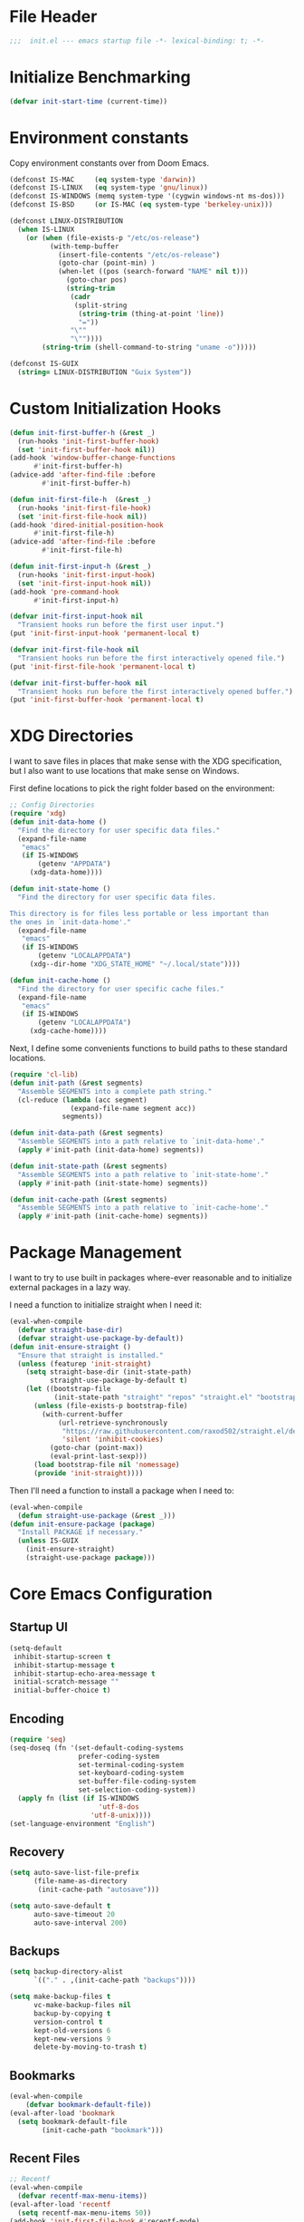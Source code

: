 #+AUTHOR: Jake Shilling
#+LANG: en
#+STARTUP: overview
#+PROPERTY: header-args :cache yes :mkdirp yes :padline yes :comments link :tangle init.el

* File Header
#+begin_src emacs-lisp
;;;  init.el --- emacs startup file -*- lexical-binding: t; -*-
#+end_src

* Initialize Benchmarking
#+begin_src emacs-lisp
(defvar init-start-time (current-time))
#+end_src

* Environment constants

Copy environment constants over from Doom Emacs.

#+begin_src emacs-lisp
(defconst IS-MAC     (eq system-type 'darwin))
(defconst IS-LINUX   (eq system-type 'gnu/linux))
(defconst IS-WINDOWS (memq system-type '(cygwin windows-nt ms-dos)))
(defconst IS-BSD     (or IS-MAC (eq system-type 'berkeley-unix)))

(defconst LINUX-DISTRIBUTION
  (when IS-LINUX
    (or (when (file-exists-p "/etc/os-release")
          (with-temp-buffer
            (insert-file-contents "/etc/os-release")
            (goto-char (point-min) )
            (when-let ((pos (search-forward "NAME" nil t)))
              (goto-char pos)
              (string-trim
               (cadr
                (split-string
                 (string-trim (thing-at-point 'line))
                 "="))
               "\""
               "\""))))
        (string-trim (shell-command-to-string "uname -o")))))

(defconst IS-GUIX
  (string= LINUX-DISTRIBUTION "Guix System"))
#+end_src

* Custom Initialization Hooks

#+begin_src emacs-lisp
  (defun init-first-buffer-h (&rest _)
    (run-hooks 'init-first-buffer-hook)
    (set 'init-first-buffer-hook nil))
  (add-hook 'window-buffer-change-functions
	    #'init-first-buffer-h)
  (advice-add 'after-find-file :before
	      #'init-first-buffer-h)

  (defun init-first-file-h  (&rest _)
    (run-hooks 'init-first-file-hook)
    (set 'init-first-file-hook nil))
  (add-hook 'dired-initial-position-hook
	    #'init-first-file-h)
  (advice-add 'after-find-file :before
	      #'init-first-file-h)

  (defun init-first-input-h (&rest _)
    (run-hooks 'init-first-input-hook)
    (set 'init-first-input-hook nil))
  (add-hook 'pre-command-hook
	    #'init-first-input-h)
#+end_src

#+begin_src emacs-lisp
(defvar init-first-input-hook nil
  "Transient hooks run before the first user input.")
(put 'init-first-input-hook 'permanent-local t)

(defvar init-first-file-hook nil
  "Transient hooks run before the first interactively opened file.")
(put 'init-first-file-hook 'permanent-local t)

(defvar init-first-buffer-hook nil
  "Transient hooks run before the first interactively opened buffer.")
(put 'init-first-buffer-hook 'permanent-local t)
#+end_src

* XDG Directories

I want to save files in places that make sense with the XDG
specification, but I also want to use locations that make sense on
Windows.

First define locations to pick the right folder based on the
environment:

#+begin_src emacs-lisp
;; Config Directories
(require 'xdg)
(defun init-data-home ()
  "Find the directory for user specific data files."
  (expand-file-name
   "emacs"
   (if IS-WINDOWS
       (getenv "APPDATA")
     (xdg-data-home))))

(defun init-state-home ()
  "Find the directory for user specific data files.

This directory is for files less portable or less important than
the ones in `init-data-home'."
  (expand-file-name
   "emacs"
   (if IS-WINDOWS
       (getenv "LOCALAPPDATA")
     (xdg--dir-home "XDG_STATE_HOME" "~/.local/state"))))

(defun init-cache-home ()
  "Find the directory for user specific cache files."
  (expand-file-name
   "emacs"
   (if IS-WINDOWS
       (getenv "LOCALAPPDATA")
     (xdg-cache-home))))
#+end_src

Next, I define some convenients functions to build paths to these
standard locations.

#+begin_src emacs-lisp
(require 'cl-lib)
(defun init-path (&rest segments)
  "Assemble SEGMENTS into a complete path string."
  (cl-reduce (lambda (acc segment)
               (expand-file-name segment acc))
             segments))

(defun init-data-path (&rest segments)
  "Assemble SEGMENTS into a path relative to `init-data-home'."
  (apply #'init-path (init-data-home) segments))

(defun init-state-path (&rest segments)
  "Assemble SEGMENTS into a path relative to `init-state-home'."
  (apply #'init-path (init-state-home) segments))

(defun init-cache-path (&rest segments)
  "Assemble SEGMENTS into a path relative to `init-cache-home'."
  (apply #'init-path (init-cache-home) segments))
#+end_src

* Package Management

I want to try to use built in packages where-ever reasonable and to
initialize external packages in a lazy way.

I need a function to initialize straight when I need it:
#+begin_src emacs-lisp
(eval-when-compile
  (defvar straight-base-dir)
  (defvar straight-use-package-by-default))
(defun init-ensure-straight ()
  "Ensure that straight is installed."
  (unless (featurep 'init-straight)
    (setq straight-base-dir (init-state-path)
          straight-use-package-by-default t)
    (let ((bootstrap-file
           (init-state-path "straight" "repos" "straight.el" "bootstrap.el")))
      (unless (file-exists-p bootstrap-file)
        (with-current-buffer
            (url-retrieve-synchronously
             "https://raw.githubusercontent.com/raxod502/straight.el/develop/install.el"
             'silent 'inhibit-cookies)
          (goto-char (point-max))
          (eval-print-last-sexp)))
      (load bootstrap-file nil 'nomessage)
      (provide 'init-straight))))
#+end_src

Then I'll need a function to install a package when I need to:
#+begin_src emacs-lisp
(eval-when-compile
  (defun straight-use-package (&rest _)))
(defun init-ensure-package (package)
  "Install PACKAGE if necessary."
  (unless IS-GUIX
    (init-ensure-straight)
    (straight-use-package package)))
#+end_src

* Core Emacs Configuration
** Startup UI

#+begin_src emacs-lisp
(setq-default
 inhibit-startup-screen t
 inhibit-startup-message t
 inhibit-startup-echo-area-message t
 initial-scratch-message ""
 initial-buffer-choice t)
#+end_src

** Encoding

#+begin_src emacs-lisp
(require 'seq)
(seq-doseq (fn '(set-default-coding-systems
                 prefer-coding-system
                 set-terminal-coding-system
                 set-keyboard-coding-system
                 set-buffer-file-coding-system
                 set-selection-coding-system))
  (apply fn (list (if IS-WINDOWS
                      'utf-8-dos
                    'utf-8-unix))))
(set-language-environment "English")
#+end_src

** Recovery

#+begin_src emacs-lisp
(setq auto-save-list-file-prefix
      (file-name-as-directory
       (init-cache-path "autosave")))

(setq auto-save-default t
      auto-save-timeout 20
      auto-save-interval 200)
#+end_src

** Backups

#+begin_src emacs-lisp
(setq backup-directory-alist
      `(("." . ,(init-cache-path "backups"))))

(setq make-backup-files t
      vc-make-backup-files nil
      backup-by-copying t
      version-control t
      kept-old-versions 6
      kept-new-versions 9
      delete-by-moving-to-trash t)
#+end_src

** Bookmarks

#+begin_src emacs-lisp
(eval-when-compile
    (defvar bookmark-default-file))
(eval-after-load 'bookmark
  (setq bookmark-default-file
        (init-cache-path "bookmark")))
#+end_src

** Recent Files

#+begin_src emacs-lisp
;; Recentf
(eval-when-compile
  (defvar recentf-max-menu-items))
(eval-after-load 'recentf
  (setq recentf-max-menu-items 50))
(add-hook 'init-first-file-hook #'recentf-mode)
#+end_src

** Save History
#+begin_src emacs-lisp
;; https://emacs.stackexchange.com/questions/4187/strip-text-properties-in-savehist
(defun unpropertize-kill-ring ()
  "Remove properties from `kill-ring'."
  (setq kill-ring (mapcar 'substring-no-properties kill-ring)))
(add-hook 'kill-emacs-hook 'unpropertize-kill-ring)

(eval-when-compile
  (defvar savehist-additional-variables))
(eval-after-load 'savehist
  (progn
    (setq kill-ring-max 50
          history-length 50)
    (setq savehist-additional-variables
          '(kill-ring
            command-history
            set-variable-value-history
            query-replace-history
            read-expression-history
            minibuffer-history
            read-char-history
            face-name-history
            bookmark-history
            file-name-history))
    (put 'minibuffer-history 'history-length 50)
    (put 'file-name-history 'history-length 50)
    (put 'set-variable-value-history 'history-length 25)
    (put 'query-replace-history 'history-length 25)
    (put 'read-expression-history 'history-length 25)
    (put 'read-char-history 'history-length 25)
    (put 'face-name-history 'history-length 25)
    (put 'bookmark-history 'history-length 25)
    (setq history-delete-duplicates t)))
(add-hook 'init-first-input-hook #'savehist-mode)
#+end_src

** Save Place in File
#+begin_src emacs-lisp
(eval-when-compile
  (defvar save-place-file)
  (defvar save-place-forget-unreadable-files))
(eval-after-load 'saveplace
  (setq save-place-file (init-cache-path "saveplace")
        save-place-forget-unreadable-files t))
(add-hook 'init-first-input-hook #'save-place-mode)
#+end_src

** Start Server
#+begin_src emacs-lisp
(require 'server)
(unless (server-running-p)
  (server-start))
#+end_src

* Emacs UI

#+begin_src emacs-lisp
  (defun init-font-exists-p (font-name)
    "Returns `t' if FONT-NAME is a valid font family."
    (member font-name (font-family-list)))

  (defun init-find-font ()
    (cond ((init-font-exists-p "Fira Code")
	   (font-spec :family "Fira Code" :size 18))
	  (t nil)))

  (defun init-variable-pitch-font ()
    (cond ((init-font-exists-p "Fira Sans")
	   (font-spec :family "Fira Sans" :size 18))
	  (t nil)))

  (defvar init-font (init-find-font)
    "The default font to use.

  Inspired by the way Doom Emacs handles `doom-font'.")

  (defvar init-variable-pitch-font (init-variable-pitch-font))
  (defvar init-serif-font nil)

  (defun init-load-fonts ()
    "Loads `init-font'."
    (dolist (pair `((default . ,init-font)
		    (fixed-pitch . ,init-font)
		    (fixed-pitch-serif . ,init-serif-font)
		    (variable-pitch . ,init-variable-pitch-font)))
      (when-let* ((face (car pair))
		  (font (cdr pair)))
	  (set-face-attribute face nil
			    :width 'normal :weight 'normal
			    :slant 'normal :font font))))
  (add-hook 'init-first-buffer-hook
	    #'init-load-fonts)

  (setq hscroll-margin 2
	hscroll-step 1
	scroll-conservatively 101
	scroll-margin 0
	scroll-preserve-screen-position t
	auto-window-vscroll nil
	mouse-wheel-scroll-amount '(2 ((shift) . hscroll))
	mouse-wheel-scroll-amount-horizontal 2)

  (blink-cursor-mode -1)
  (setq x-stretch-cursor nil)

  (setq indicate-buffer-boundaries nil
	indicate-empty-lines nil)

  (setq frame-resize-pixelwise t)

  (setq window-resize-pixelwise nil)

  ;; Doom says this is faster than calling the corresponding functions. See
  ;; core-ui.el
  (push '(menu-bar-lines . 0)   default-frame-alist)
  (push '(tool-bar-lines . 0)   default-frame-alist)
  (push '(vertical-scroll-bars) default-frame-alist)

  (setq window-divider-default-places t
	window-divider-default-bottom-width 1
	window-divider-default-right-width 1)

  (add-hook 'init-first-buffer-hook
	    #'window-divider-mode)

  ;; Avoid inconsistent GUIs
  (setq use-dialog-box nil)
  (when (bound-and-true-p tooltip-mode)
    (tooltip-mode -1))
  (when IS-LINUX
    (setq x-gtk-use-system-tooltips nil))

  (setq split-width-threshold 160
	split-height-threshold nil)

  (setq enable-recursive-minibuffers t)
  (setq echo-keystrokes 0.02)
  (setq resize-mini-windows 'grow-only)
  (advice-add #'yes-or-no-p :override #'y-or-n-p)

  (setq minibuffer-prompt-properties '(read-only t intangible t cursor-intangible t face minibuffer-prompt))
  (add-hook 'minibuffer-setup-hook #'cursor-intangible-mode)
#+end_src

* General Programming

** Git

#+begin_src emacs-lisp
  (use-package magit
    :bind ("C-x g" . #'magit-status))
#+end_src

* Lisp

#+begin_src emacs-lisp
  (defun init-lispy-on ()
    (lispy-mode 1))

  (use-package lispy
    :hook ((emacs-lisp-mode . init-lispy-on)
	   (scheme-mode . init-lispy-on)
	   (clojure-mode . init-lispy-on)))
#+end_src

** Clojure

#+begin_src emacs-lisp
  (use-package cider
    :hook ((cider-mode . eldoc-mode)))
#+end_src

* Show Benchmarking

#+begin_src emacs-lisp
(let ((init-time (float-time (time-subtract (current-time) init-start-time)))
      (total-time (string-to-number (emacs-init-time "%f"))))
  (message "Initialization time %.2fs (+ %.2f system time)"
           init-time (- total-time init-time)))
#+end_src

* Finalize
#+begin_src emacs-lisp
(provide 'init)
;;; init.el ends here
#+end_src
